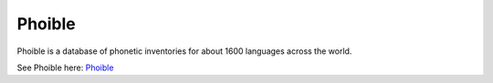 Phoible
=======

Phoible is a database of phonetic inventories for about 1600 languages across the world.

See Phoible here: `Phoible <http://phoible.org>`_